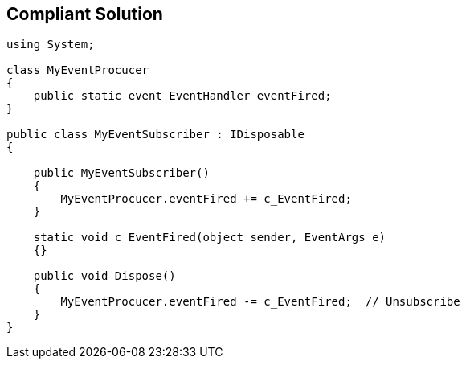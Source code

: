 == Compliant Solution

----
using System;

class MyEventProcucer
{
    public static event EventHandler eventFired;
}

public class MyEventSubscriber : IDisposable
{

    public MyEventSubscriber()
    {
        MyEventProcucer.eventFired += c_EventFired;
    }

    static void c_EventFired(object sender, EventArgs e)
    {}

    public void Dispose()
    {
        MyEventProcucer.eventFired -= c_EventFired;  // Unsubscribe
    }
}
----
